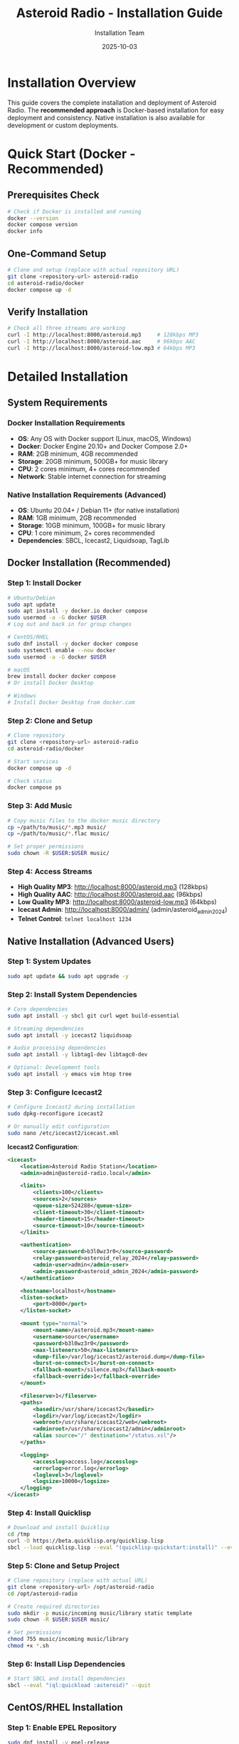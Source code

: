 #+TITLE: Asteroid Radio - Installation Guide
#+AUTHOR: Installation Team
#+DATE: 2025-10-03

* Installation Overview

This guide covers the complete installation and deployment of Asteroid Radio. The **recommended approach** is Docker-based installation for easy deployment and consistency. Native installation is also available for development or custom deployments.

* Quick Start (Docker - Recommended)

** Prerequisites Check
#+BEGIN_SRC bash
# Check if Docker is installed and running
docker --version
docker compose version
docker info
#+END_SRC

** One-Command Setup
#+BEGIN_SRC bash
# Clone and setup (replace with actual repository URL)
git clone <repository-url> asteroid-radio
cd asteroid-radio/docker
docker compose up -d
#+END_SRC

** Verify Installation
#+BEGIN_SRC bash
# Check all three streams are working
curl -I http://localhost:8000/asteroid.mp3     # 128kbps MP3
curl -I http://localhost:8000/asteroid.aac     # 96kbps AAC
curl -I http://localhost:8000/asteroid-low.mp3 # 64kbps MP3
#+END_SRC

* Detailed Installation

** System Requirements

*** Docker Installation Requirements
- *OS*: Any OS with Docker support (Linux, macOS, Windows)
- *Docker*: Docker Engine 20.10+ and Docker Compose 2.0+
- *RAM*: 2GB minimum, 4GB recommended
- *Storage*: 20GB minimum, 500GB+ for music library
- *CPU*: 2 cores minimum, 4+ cores recommended
- *Network*: Stable internet connection for streaming

*** Native Installation Requirements (Advanced)
- *OS*: Ubuntu 20.04+ / Debian 11+ (for native installation)
- *RAM*: 1GB minimum, 2GB recommended
- *Storage*: 10GB minimum, 100GB+ for music library
- *CPU*: 1 core minimum, 2+ cores recommended
- *Dependencies*: SBCL, Icecast2, Liquidsoap, TagLib

** Docker Installation (Recommended)

*** Step 1: Install Docker
#+BEGIN_SRC bash
# Ubuntu/Debian
sudo apt update
sudo apt install -y docker.io docker compose
sudo usermod -a -G docker $USER
# Log out and back in for group changes

# CentOS/RHEL
sudo dnf install -y docker docker compose
sudo systemctl enable --now docker
sudo usermod -a -G docker $USER

# macOS
brew install docker docker compose
# Or install Docker Desktop

# Windows
# Install Docker Desktop from docker.com
#+END_SRC

*** Step 2: Clone and Setup
#+BEGIN_SRC bash
# Clone repository
git clone <repository-url> asteroid-radio
cd asteroid-radio/docker

# Start services
docker compose up -d

# Check status
docker compose ps
#+END_SRC

*** Step 3: Add Music
#+BEGIN_SRC bash
# Copy music files to the docker music directory
cp ~/path/to/music/*.mp3 music/
cp ~/path/to/music/*.flac music/

# Set proper permissions
sudo chown -R $USER:$USER music/
#+END_SRC

*** Step 4: Access Streams
- **High Quality MP3**: http://localhost:8000/asteroid.mp3 (128kbps)
- **High Quality AAC**: http://localhost:8000/asteroid.aac (96kbps)
- **Low Quality MP3**: http://localhost:8000/asteroid-low.mp3 (64kbps)
- **Icecast Admin**: http://localhost:8000/admin/ (admin/asteroid_admin_2024)
- **Telnet Control**: =telnet localhost 1234=

** Native Installation (Advanced Users)

*** Step 1: System Updates
#+BEGIN_SRC bash
sudo apt update && sudo apt upgrade -y
#+END_SRC

*** Step 2: Install System Dependencies
#+BEGIN_SRC bash
# Core dependencies
sudo apt install -y sbcl git curl wget build-essential

# Streaming dependencies
sudo apt install -y icecast2 liquidsoap

# Audio processing dependencies
sudo apt install -y libtag1-dev libtagc0-dev

# Optional: Development tools
sudo apt install -y emacs vim htop tree
#+END_SRC

*** Step 3: Configure Icecast2
#+BEGIN_SRC bash
# Configure Icecast2 during installation
sudo dpkg-reconfigure icecast2

# Or manually edit configuration
sudo nano /etc/icecast2/icecast.xml
#+END_SRC

*Icecast2 Configuration*:
#+BEGIN_SRC xml
<icecast>
    <location>Asteroid Radio Station</location>
    <admin>admin@asteroid-radio.local</admin>
    
    <limits>
        <clients>100</clients>
        <sources>2</sources>
        <queue-size>524288</queue-size>
        <client-timeout>30</client-timeout>
        <header-timeout>15</header-timeout>
        <source-timeout>10</source-timeout>
    </limits>
    
    <authentication>
        <source-password>b3l0wz3r0</source-password>
        <relay-password>asteroid_relay_2024</relay-password>
        <admin-user>admin</admin-user>
        <admin-password>asteroid_admin_2024</admin-password>
    </authentication>
    
    <hostname>localhost</hostname>
    <listen-socket>
        <port>8000</port>
    </listen-socket>
    
    <mount type="normal">
        <mount-name>/asteroid.mp3</mount-name>
        <username>source</username>
        <password>b3l0wz3r0</password>
        <max-listeners>50</max-listeners>
        <dump-file>/var/log/icecast2/asteroid.dump</dump-file>
        <burst-on-connect>1</burst-on-connect>
        <fallback-mount>/silence.mp3</fallback-mount>
        <fallback-override>1</fallback-override>
    </mount>
    
    <fileserve>1</fileserve>
    <paths>
        <basedir>/usr/share/icecast2</basedir>
        <logdir>/var/log/icecast2</logdir>
        <webroot>/usr/share/icecast2/web</webroot>
        <adminroot>/usr/share/icecast2/admin</adminroot>
        <alias source="/" destination="/status.xsl"/>
    </paths>
    
    <logging>
        <accesslog>access.log</accesslog>
        <errorlog>error.log</errorlog>
        <loglevel>3</loglevel>
        <logsize>10000</logsize>
    </logging>
</icecast>
#+END_SRC

*** Step 4: Install Quicklisp
#+BEGIN_SRC bash
# Download and install Quicklisp
cd /tmp
curl -O https://beta.quicklisp.org/quicklisp.lisp
sbcl --load quicklisp.lisp --eval "(quicklisp-quickstart:install)" --eval "(ql:add-to-init-file)" --quit
#+END_SRC

*** Step 5: Clone and Setup Project
#+BEGIN_SRC bash
# Clone repository (replace with actual URL)
git clone <repository-url> /opt/asteroid-radio
cd /opt/asteroid-radio

# Create required directories
sudo mkdir -p music/incoming music/library static template
sudo chown -R $USER:$USER music/

# Set permissions
chmod 755 music/incoming music/library
chmod +x *.sh
#+END_SRC

*** Step 6: Install Lisp Dependencies
#+BEGIN_SRC bash
# Start SBCL and install dependencies
sbcl --eval "(ql:quickload :asteroid)" --quit
#+END_SRC

** CentOS/RHEL Installation

*** Step 1: Enable EPEL Repository
#+BEGIN_SRC bash
sudo dnf install -y epel-release
sudo dnf update -y
#+END_SRC

*** Step 2: Install Dependencies
#+BEGIN_SRC bash
# Core dependencies
sudo dnf install -y sbcl git curl wget gcc make

# Streaming dependencies (may require additional repositories)
sudo dnf install -y icecast liquidsoap

# Audio processing
sudo dnf install -y taglib-devel
#+END_SRC

*** Step 3: Follow Ubuntu Steps 3-6
The remaining steps are similar to Ubuntu installation.

** macOS Installation (Development Only)

*** Step 1: Install Homebrew
#+BEGIN_SRC bash
/bin/bash -c "$(curl -fsSL https://raw.githubusercontent.com/Homebrew/install/HEAD/install.sh)"
#+END_SRC

*** Step 2: Install Dependencies
#+BEGIN_SRC bash
# Core dependencies
brew install sbcl git

# Streaming dependencies
brew install icecast2 liquidsoap

# Audio processing
brew install taglib
#+END_SRC

*** Step 3: Follow Similar Setup Steps
Adapt the Linux steps for macOS paths and conventions.

* Service Configuration

** Systemd Service Setup (Linux)

*** Icecast2 Service
#+BEGIN_SRC bash
# Enable and start Icecast2
sudo systemctl enable icecast2
sudo systemctl start icecast2
sudo systemctl status icecast2
#+END_SRC

*** Asteroid Radio Service
Create systemd service file:
#+BEGIN_SRC bash
sudo nano /etc/systemd/system/asteroid-radio.service
#+END_SRC

*Service Configuration*:
#+BEGIN_SRC ini
[Unit]
Description=Asteroid Radio Streaming Service
After=network.target icecast2.service
Requires=icecast2.service

[Service]
Type=forking
User=asteroid
Group=asteroid
WorkingDirectory=/opt/asteroid-radio
ExecStart=/opt/asteroid-radio/start-asteroid-radio.sh
ExecStop=/opt/asteroid-radio/stop-asteroid-radio.sh
Restart=always
RestartSec=10

[Install]
WantedBy=multi-user.target
#+END_SRC

*** Enable and Start Service
#+BEGIN_SRC bash
# Create service user
sudo useradd -r -s /bin/false asteroid
sudo chown -R asteroid:asteroid /opt/asteroid-radio

# Enable and start service
sudo systemctl daemon-reload
sudo systemctl enable asteroid-radio
sudo systemctl start asteroid-radio
sudo systemctl status asteroid-radio
#+END_SRC

* Network Configuration

** Firewall Setup

*** Ubuntu/Debian (ufw)
#+BEGIN_SRC bash
# Allow required ports
sudo ufw allow 8000/tcp  # Icecast2 streaming and admin
sudo ufw allow 1234/tcp  # Liquidsoap telnet control (optional)
sudo ufw enable
#+END_SRC

*** CentOS/RHEL (firewalld)
#+BEGIN_SRC bash
# Allow required ports
sudo firewall-cmd --permanent --add-port=8000/tcp  # Icecast2
sudo firewall-cmd --permanent --add-port=1234/tcp  # Liquidsoap telnet (optional)
sudo firewall-cmd --reload
#+END_SRC

** Reverse Proxy Setup (Optional)

*** Nginx Configuration
#+BEGIN_SRC bash
# Install Nginx
sudo apt install nginx

# Create configuration
sudo nano /etc/nginx/sites-available/asteroid-radio
#+END_SRC

*Nginx Configuration*:
#+BEGIN_SRC nginx
server {
    listen 80;
    server_name your-domain.com;
    
    # Web interface
    location / {
        proxy_pass http://localhost:8080;
        proxy_set_header Host $host;
        proxy_set_header X-Real-IP $remote_addr;
        proxy_set_header X-Forwarded-For $proxy_add_x_forwarded_for;
    }
    
    # Streaming endpoint
    location /stream {
        proxy_pass http://localhost:8000/asteroid.mp3;
        proxy_set_header Host $host;
        proxy_buffering off;
    }
}
#+END_SRC

*** Enable Nginx Site
#+BEGIN_SRC bash
sudo ln -s /etc/nginx/sites-available/asteroid-radio /etc/nginx/sites-enabled/
sudo nginx -t
sudo systemctl reload nginx
#+END_SRC

* Docker Management

** Stream Services

The stream services can be managed using docker from inside the =docker= folder on this repository.

*** Container Management
#+BEGIN_SRC bash
# Start services
docker compose up -d

# Stop services
docker compose down

# View logs
docker compose logs -f

# Restart services
docker compose restart
#+END_SRC

*** Docker Configuration
See =docker/docker-compose.yml= for complete Docker setup with Icecast2 and Liquidsoap containers. The setup includes:
- **Icecast2**: Streaming server with three output formats
- **Liquidsoap**: Audio processing and stream generation
- **Music Volume**: Mounted to the =./music/library= directory (can also be set with the =MUSIC_LIBRARY= environment variable)
- *Queue Playlist*: Mounted to the =./stream-queue.m3u= file (can also be set with the =QUEUE_PLAYLIST= environment variable)

** Asteroid Radio Application

The asteroid radio application can also be served and managed using docker from inside the =docker= folder on this repository.

*** Container Management
#+BEGIN_SRC bash
# Build service
docker compose -f docker-compose.asteroid.yml build

# Start service
docker compose -f docker-compose.asteroid.yml up -d

# Stop service
docker compose -f docker-compose.asteroid.yml down

# View logs
docker compose -f docker-compose.asteroid.yml logs -f

# Restart service
docker compose -f docker-compose.asteroid.yml restart
#+END_SRC

*** Docker Configuration
See =docker/docker-compose.asteroid.yml= for complete Docker setup, which includes:
- Buils the application using the current cloned branch for the repository
- Uses the host network for easy access to the stream endpoint
- *Stream endpoint* mapped to =http://localhost:8000= (can also be set with the =ASTEROID_STREAM_URL= environment variable)
- **Music Volume**: Mounted to the =./music/library= directory (can also be set with the =MUSIC_LIBRARY= environment variable)
- *Queue Playlist*: Mounted to the =./stream-queue.m3u= file (can also be set with the =QUEUE_PLAYLIST= environment variable)

* Initial Configuration

** First-Time Setup

*** Access Streaming Services
1. **Icecast Admin**: http://localhost:8000/admin/ (admin/asteroid_admin_2024)
2. **Stream URLs**:
   - High Quality MP3: http://localhost:8000/asteroid.mp3 (128kbps)
   - High Quality AAC: http://localhost:8000/asteroid.aac (96kbps)
   - Low Quality MP3: http://localhost:8000/asteroid-low.mp3 (64kbps)
3. **Telnet Control**: =telnet localhost 1234= (for Liquidsoap management)

*** Add Music Library
#+BEGIN_SRC bash
# Copy music files to music directory
cp ~/path/to/music/*.mp3 ~/asteroid-radio/music/

# Files are automatically detected by Liquidsoap
# No additional processing needed - just add files to the music directory
#+END_SRC

*** Test Streaming
#+BEGIN_SRC bash
# Test all streams with curl
curl -I http://localhost:8000/asteroid.mp3     # 128kbps MP3
curl -I http://localhost:8000/asteroid.aac     # 96kbps AAC
curl -I http://localhost:8000/asteroid-low.mp3 # 64kbps MP3

# Test with media player
vlc http://localhost:8000/asteroid.mp3         # High quality MP3
vlc http://localhost:8000/asteroid.aac         # High quality AAC
#+END_SRC

** Configuration Files

*** Key Configuration Locations
*Docker Setup:*
- =docker/asteroid-radio-docker.liq= - Liquidsoap streaming configuration
- =docker/icecast.xml= - Icecast2 server settings
- =docker/docker-compose.yml= - Container orchestration

*Native Setup:*
- =asteroid-radio.liq= - Liquidsoap streaming configuration
- =/etc/icecast2/icecast.xml= - Icecast2 server settings
- =radiance-core.conf.lisp= - RADIANCE framework configuration


* Production Deployment

** Security Considerations

*** Change Default Passwords
- Update Icecast2 admin password
- Change streaming source password
- Secure database access if using external DB

*** File Permissions
#+BEGIN_SRC bash
# Secure file permissions
sudo chown -R asteroid:asteroid /opt/asteroid-radio
sudo chmod 750 /opt/asteroid-radio
sudo chmod 640 /opt/asteroid-radio/config/*
#+END_SRC

*** Network Security
- Use HTTPS with SSL certificates
- Implement rate limiting
- Configure fail2ban for brute force protection

** Performance Tuning

*** System Limits
#+BEGIN_SRC bash
# Increase file descriptor limits
echo "asteroid soft nofile 65536" | sudo tee -a /etc/security/limits.conf
echo "asteroid hard nofile 65536" | sudo tee -a /etc/security/limits.conf
#+END_SRC

*** Icecast2 Optimization
- Adjust client limits based on server capacity
- Configure appropriate buffer sizes
- Enable burst-on-connect for better user experience

** Monitoring Setup

*** Log Monitoring
#+BEGIN_SRC bash
# Docker setup - monitor container logs
docker compose logs -f icecast
docker compose logs -f liquidsoap

# Native setup - monitor system logs  
sudo tail -f /var/log/icecast2/error.log
sudo tail -f /var/log/asteroid-radio/asteroid.log
#+END_SRC

*** Health Checks
#+BEGIN_SRC bash
# Create health check script
cat > ~/asteroid-radio/health-check.sh << 'EOF'
#!/bin/bash
# Check all three streams
curl -I http://localhost:8000/asteroid.mp3 | grep -q "200 OK" || exit 1
curl -I http://localhost:8000/asteroid.aac | grep -q "200 OK" || exit 1
curl -I http://localhost:8000/asteroid-low.mp3 | grep -q "200 OK" || exit 1
# Check Icecast admin interface
curl -f http://localhost:8000/admin/ || exit 1
EOF
chmod +x ~/asteroid-radio/health-check.sh
#+END_SRC

* Troubleshooting

** Common Installation Issues

*** Dependency Problems
- Ensure all system packages are installed
- Check Quicklisp installation
- Verify SBCL can load all required libraries

*** Permission Issues
- Check file ownership and permissions
- Verify service user has access to required directories
- Ensure music directories are writable

*** Network Issues
- Confirm firewall allows required ports
- Check service binding addresses
- Verify no port conflicts with other services

*** Streaming Issues
- Check Icecast2 configuration and logs
- Verify Liquidsoap can access music files
- Test stream connectivity from different networks

** Getting Support
- Check project documentation and FAQ
- Review system logs for error messages
- Submit issues with detailed system information
- Join our IRC chat room: **#asteroid.music** on **irc.libera.chat**
- Join community discussions for help

* Maintenance

** Regular Maintenance Tasks
- Update system packages monthly
- Monitor disk space for music library
- Review and rotate log files
- Backup configuration files
- Test streaming functionality

** Updates and Upgrades
- Follow project release notes
- Test updates in development environment first
- Backup before major upgrades
- Monitor service status after updates

This installation guide provides comprehensive setup instructions for Asteroid Radio. For development-specific setup, see the Development Guide.
